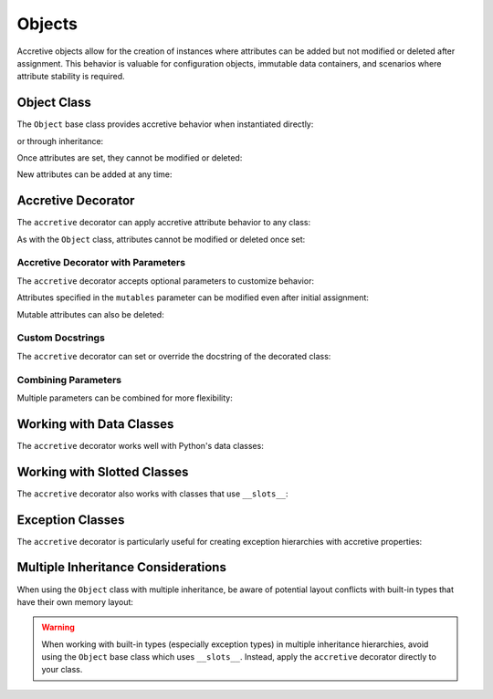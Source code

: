 .. vim: set fileencoding=utf-8:
.. -*- coding: utf-8 -*-
.. +--------------------------------------------------------------------------+
   |                                                                          |
   | Licensed under the Apache License, Version 2.0 (the "License");          |
   | you may not use this file except in compliance with the License.         |
   | You may obtain a copy of the License at                                  |
   |                                                                          |
   |     http://www.apache.org/licenses/LICENSE-2.0                           |
   |                                                                          |
   | Unless required by applicable law or agreed to in writing, software      |
   | distributed under the License is distributed on an "AS IS" BASIS,        |
   | WITHOUT WARRANTIES OR CONDITIONS OF ANY KIND, either express or implied. |
   | See the License for the specific language governing permissions and      |
   | limitations under the License.                                           |
   |                                                                          |
   +--------------------------------------------------------------------------+


Objects
===============================================================================

Accretive objects allow for the creation of instances where attributes can be
added but not modified or deleted after assignment. This behavior is valuable
for configuration objects, immutable data containers, and scenarios where
attribute stability is required.

.. doctest:: Objects

    >>> from accretive import Object, accretive

Object Class
-------------------------------------------------------------------------------

The ``Object`` base class provides accretive behavior when instantiated
directly:

.. doctest:: Objects

    >>> obj = Object( )
    >>> obj.name = 'example'
    >>> obj.name
    'example'

or through inheritance:

.. doctest:: Objects

    >>> class CustomConfig( Object ):
    ...     ''' A custom configuration with accretive attributes. '''
    ...     pass
    ...
    >>> custom = CustomConfig( )
    >>> custom.setting = 'enabled'

Once attributes are set, they cannot be modified or deleted:

.. doctest:: Objects

    >>> obj.name = 'modified'
    Traceback (most recent call last):
    ...
    accretive.exceptions.AttributeImmutabilityError: Cannot reassign or delete existing attribute 'name'.

    >>> del custom.setting
    Traceback (most recent call last):
    ...
    accretive.exceptions.AttributeImmutabilityError: Cannot reassign or delete existing attribute 'setting'.

New attributes can be added at any time:

.. doctest:: Objects

    >>> obj.version = '1.0'
    >>> obj.version
    '1.0'

Accretive Decorator
-------------------------------------------------------------------------------

The ``accretive`` decorator can apply accretive attribute behavior to any
class:

.. doctest:: Objects

    >>> @accretive
    ... class Config:
    ...     def __init__( self, debug = False ):
    ...         self.debug = debug
    ...
    >>> config = Config( debug = True )
    >>> config.debug
    True
    >>> config.verbose = True  # Add new attribute
    >>> config.verbose
    True

As with the ``Object`` class, attributes cannot be modified or deleted once
set:

.. doctest:: Objects

    >>> config.debug = False
    Traceback (most recent call last):
    ...
    accretive.exceptions.AttributeImmutabilityError: Cannot reassign or delete existing attribute 'debug'.


Accretive Decorator with Parameters
~~~~~~~~~~~~~~~~~~~~~~~~~~~~~~~~~~~~~~~~~~~~~~~~~~~~~~~~~~~~~~~~~~~~~~~~~~~~~~~

The ``accretive`` decorator accepts optional parameters to customize behavior:

.. doctest:: Objects

    >>> # With mutable attributes
    >>> @accretive( mutables = ( 'version', ) )
    ... class VersionedConfig:
    ...     def __init__( self, name, version ):
    ...         self.name = name
    ...         self.version = version
    ...
    >>> config = VersionedConfig( 'MyApp', '1.0.0' )
    >>> config.name
    'MyApp'
    >>> config.version
    '1.0.0'

Attributes specified in the ``mutables`` parameter can be modified even after
initial assignment:

.. doctest:: Objects

    >>> # Modify mutable attribute
    >>> config.version = '1.0.1'  # This works fine
    >>> config.version
    '1.0.1'
    >>>
    >>> # Attempt to modify immutable attribute
    >>> config.name = 'YourApp'
    Traceback (most recent call last):
    ...
    accretive.exceptions.AttributeImmutabilityError: Cannot reassign or delete existing attribute 'name'.

Mutable attributes can also be deleted:

.. doctest:: Objects

    >>> del config.version  # This works with mutable attributes
    >>> hasattr( config, 'version' )
    False


Custom Docstrings
~~~~~~~~~~~~~~~~~~~~~~~~~~~~~~~~~~~~~~~~~~~~~~~~~~~~~~~~~~~~~~~~~~~~~~~~~~~~~~~

The ``accretive`` decorator can set or override the docstring of the
decorated class:

.. doctest:: Objects

    >>> @accretive( docstring = 'A configuration class with custom documentation.' )
    ... class DocumentedConfig:
    ...     '''Original docstring that will be replaced.'''
    ...     def __init__( self, name ):
    ...         self.name = name
    ...
    >>> print( DocumentedConfig.__doc__ )
    A configuration class with custom documentation.


Combining Parameters
~~~~~~~~~~~~~~~~~~~~~~~~~~~~~~~~~~~~~~~~~~~~~~~~~~~~~~~~~~~~~~~~~~~~~~~~~~~~~~~

Multiple parameters can be combined for more flexibility:

.. doctest:: Objects

    >>> @accretive(
    ...     docstring = 'Advanced configuration with mutable settings.',
    ...     mutables = ( 'debug', 'log_level' )
    ... )
    ... class AdvancedConfig:
    ...     def __init__( self, name, debug = False, log_level = 'INFO' ):
    ...         self.name = name
    ...         self.debug = debug
    ...         self.log_level = log_level
    ...
    >>> advanced = AdvancedConfig( 'ServiceApp' )
    >>>
    >>> # Modify mutable attributes
    >>> advanced.debug = True
    >>> advanced.log_level = 'DEBUG'
    >>>
    >>> # Add new attribute
    >>> advanced.timeout = 30
    >>>
    >>> # All attributes are accessible
    >>> advanced.name, advanced.debug, advanced.log_level, advanced.timeout
    ('ServiceApp', True, 'DEBUG', 30)
    >>>
    >>> # Only immutable attributes raise errors on modification
    >>> advanced.name = 'NewName'
    Traceback (most recent call last):
    ...
    accretive.exceptions.AttributeImmutabilityError: Cannot reassign or delete existing attribute 'name'.


Working with Data Classes
-------------------------------------------------------------------------------

The ``accretive`` decorator works well with Python's data classes:

.. doctest:: Objects

    >>> from dataclasses import dataclass
    >>>
    >>> @accretive
    ... @dataclass
    ... class ServerConfig:
    ...     host: str
    ...     port: int = 8080
    ...
    >>> server = ServerConfig( host = 'localhost' )
    >>> server.host
    'localhost'
    >>> server.port
    8080
    >>> server.secure = True  # Add new attribute
    >>> server.host = '127.0.0.1'  # Attempt to modify
    Traceback (most recent call last):
    ...
    accretive.exceptions.AttributeImmutabilityError: Cannot reassign or delete existing attribute 'host'.

Working with Slotted Classes
-------------------------------------------------------------------------------

The ``accretive`` decorator also works with classes that use ``__slots__``:

.. doctest:: Objects

    >>> @accretive
    ... class SlottedConfig:
    ...     __slots__ = ( 'debug', '_behaviors_' )
    ...
    ...     def __init__( self, debug = False ):
    ...         self.debug = debug
    ...
    >>> config = SlottedConfig( debug = True )
    >>> config.debug
    True
    >>> config.debug = False
    Traceback (most recent call last):
    ...
    accretive.exceptions.AttributeImmutabilityError: Cannot reassign or delete existing attribute 'debug'.

Exception Classes
-------------------------------------------------------------------------------

The ``accretive`` decorator is particularly useful for creating exception
hierarchies with accretive properties:

.. doctest:: Objects

    >>> @accretive
    ... class CustomException( Exception ):
    ...     ''' Base exception with accretive attributes. '''
    ...     pass
    ...
    >>> try:
    ...     raise CustomException( 'Operation failed' )
    ... except CustomException as e:
    ...     e.error_code = 500
    ...     print( f"Error {e.error_code}: {e}" )
    ...     try:
    ...         e.error_code = 404  # Try to modify
    ...     except Exception as modify_error:
    ...         print( f"Modification failed: {type(modify_error).__name__}" )
    Error 500: Operation failed
    Modification failed: AttributeImmutabilityError

Multiple Inheritance Considerations
-------------------------------------------------------------------------------

When using the ``Object`` class with multiple inheritance, be aware of
potential layout conflicts with built-in types that have their own memory
layout:

.. doctest:: Objects

    >>> # This would raise a TypeError due to memory layout conflict
    >>> # class InvalidCombination( BaseException, Object ):
    >>> #     pass

    >>> # Instead, use the accretive decorator directly
    >>> @accretive
    ... class ValidException( BaseException ):
    ...     ''' An exception with accretive behavior. '''
    ...     pass
    ...
    >>> ex = ValidException( 'Something went wrong' )
    >>> ex.context = 'Additional information'
    >>> ex.context
    'Additional information'
    >>> # Cannot modify after setting
    >>> ex.context = 'Changed information'
    Traceback (most recent call last):
    ...
    accretive.exceptions.AttributeImmutabilityError: Cannot reassign or delete existing attribute 'context'.

.. warning::

    When working with built-in types (especially exception types) in multiple
    inheritance hierarchies, avoid using the ``Object`` base class which
    uses ``__slots__``. Instead, apply the ``accretive`` decorator directly to
    your class.
